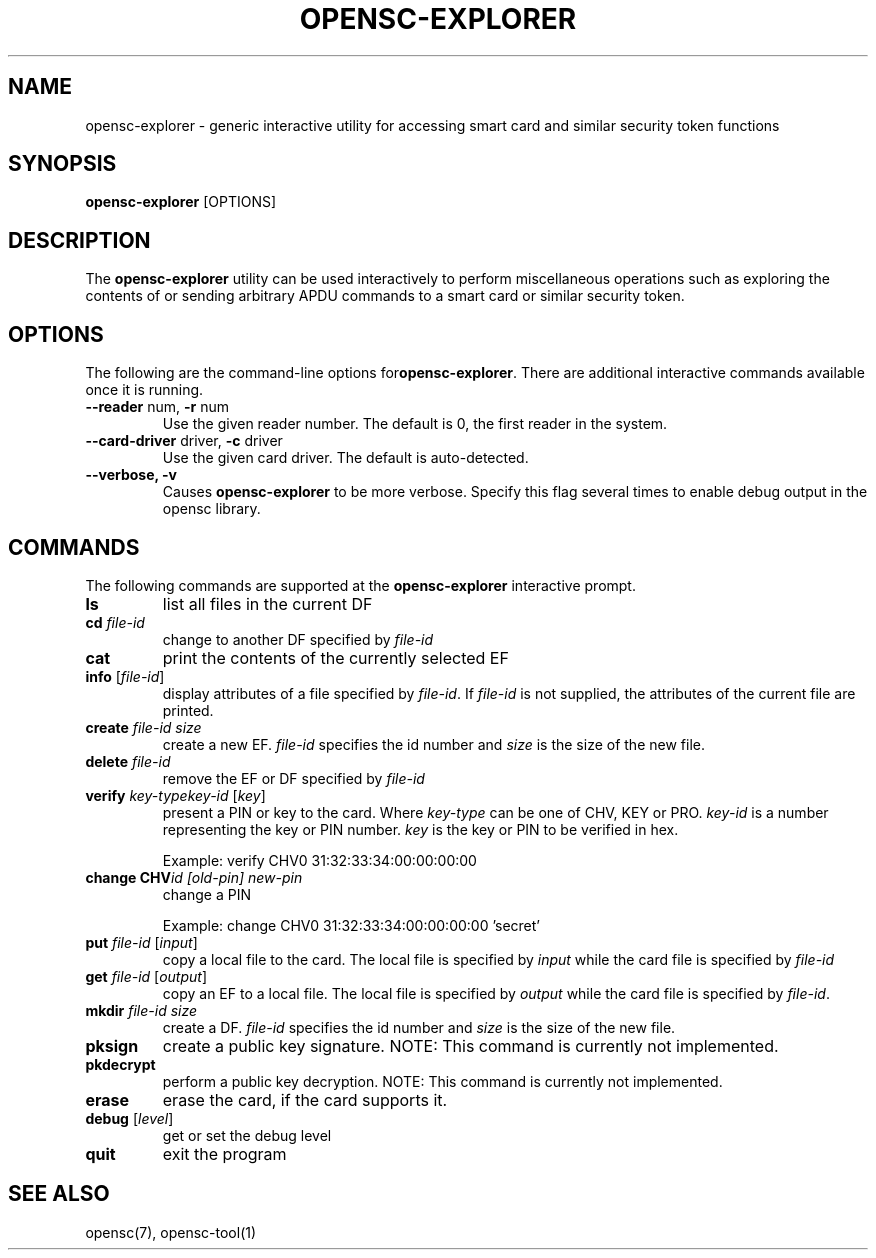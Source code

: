 .\"Generated by db2man.xsl. Don't modify this, modify the source.
.de Sh \" Subsection
.br
.if t .Sp
.ne 5
.PP
\fB\\$1\fR
.PP
..
.de Sp \" Vertical space (when we can't use .PP)
.if t .sp .5v
.if n .sp
..
.de Ip \" List item
.br
.ie \\n(.$>=3 .ne \\$3
.el .ne 3
.IP "\\$1" \\$2
..
.TH "OPENSC-EXPLORER" 1 "" "" "OpenSC"
.SH NAME
opensc-explorer \- generic interactive utility for accessing smart card and similar security token functions
.SH "SYNOPSIS"

.PP
\fBopensc\-explorer\fR [OPTIONS]

.SH "DESCRIPTION"

.PP
The \fBopensc\-explorer\fR utility can be used interactively to perform miscellaneous operations such as exploring the contents of or sending arbitrary APDU commands to a smart card or similar security token\&.

.SH "OPTIONS"

.PP
The following are the command\-line options for\fBopensc\-explorer\fR\&. There are additional interactive commands available once it is running\&.

.TP
\fB\-\-reader\fR num, \fB\-r\fR num
Use the given reader number\&. The default is 0, the first reader in the system\&.

.TP
\fB\-\-card\-driver\fR driver, \fB\-c\fR driver
Use the given card driver\&. The default is auto\-detected\&.

.TP
\fB\-\-verbose, \-v\fR
Causes \fBopensc\-explorer\fR to be more verbose\&. Specify this flag several times to enable debug output in the opensc library\&.
 

.SH "COMMANDS"

.PP
The following commands are supported at the \fBopensc\-explorer\fR interactive prompt\&.

.TP
\fBls\fR
list all files in the current DF

.TP
\fBcd\fR \fIfile\-id\fR
change to another DF specified by \fIfile\-id\fR

.TP
\fBcat\fR
print the contents of the currently selected EF

.TP
\fBinfo\fR [\fIfile\-id\fR]
display attributes of a file specified by \fIfile\-id\fR\&. If \fIfile\-id\fR is not supplied, the attributes of the current file are printed\&.

.TP
\fBcreate\fR \fIfile\-id\fR \fIsize\fR
create a new EF\&. \fIfile\-id\fR specifies the id number and \fIsize\fR is the size of the new file\&.

.TP
\fBdelete\fR \fIfile\-id\fR
remove the EF or DF specified by \fIfile\-id\fR

.TP
\fBverify\fR \fIkey\-type\fR\fIkey\-id\fR [\fIkey\fR]
present a PIN or key to the card\&. Where \fIkey\-type\fR can be one of CHV, KEY or PRO\&. \fIkey\-id\fR is a number representing the key or PIN number\&. \fIkey\fR is the key or PIN to be verified in hex\&.

Example: verify CHV0 31:32:33:34:00:00:00:00

.TP
\fBchange CHV\fR\fIid [old\-pin] new\-pin\fR
change a PIN

Example: change CHV0 31:32:33:34:00:00:00:00 'secret'

.TP
\fBput\fR \fIfile\-id\fR [\fIinput\fR]
copy a local file to the card\&. The local file is specified by \fIinput\fR while the card file is specified by \fIfile\-id\fR 

.TP
\fBget\fR \fIfile\-id\fR [\fIoutput\fR]
copy an EF to a local file\&. The local file is specified by \fIoutput\fR while the card file is specified by \fIfile\-id\fR\&.

.TP
\fBmkdir\fR \fIfile\-id\fR \fIsize\fR
create a DF\&. \fIfile\-id\fR specifies the id number and \fIsize\fR is the size of the new file\&.

.TP
\fBpksign\fR
create a public key signature\&. NOTE: This command is currently not implemented\&.

.TP
\fBpkdecrypt\fR
perform a public key decryption\&. NOTE: This command is currently not implemented\&.

.TP
\fBerase\fR
erase the card, if the card supports it\&.

.TP
\fBdebug\fR [\fIlevel\fR]
get or set the debug level

.TP
\fBquit\fR
exit the program
 

.SH "SEE ALSO"

.PP
opensc(7), opensc\-tool(1)

